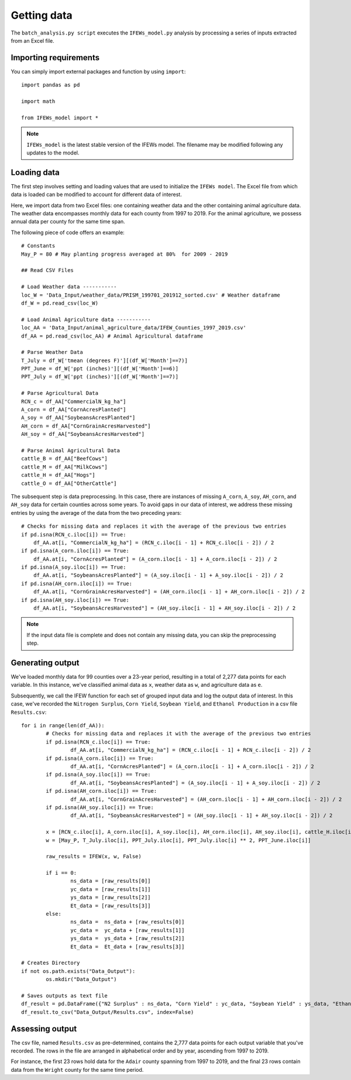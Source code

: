 Getting data
========================

The ``batch_analysis.py script`` executes the ``IFEWs_model.py`` analysis by processing a series of inputs extracted from an Excel file. 


Importing requirements 
------------------------------------
You can simply import external packages and function by using ``import``::

	import pandas as pd
	
	import math

	from IFEWs_model import *

.. note::

   ``IFEWs_model`` is the latest stable version of the IFEWs model. 
   The filename may be modified following any updates to the model. 
   

Loading data
------------------------------------

The first step involves setting and loading values that are used to initialize the ``IFEWs model``. The Excel file from which data is loaded can be modified to account for different data of interest. 

Here, we import data from two Excel files: one containing weather data and the other containing animal agriculture data. The weather data encompasses monthly data for each county from 1997 to 2019. For the animal agriculture, we possess annual data per county for the same time span. 

The following piece of code offers an example::

	# Constants
	May_P = 80 # May planting progress averaged at 80%  for 2009 - 2019

	## Read CSV Files

	# Load Weather data -----------
	loc_W = 'Data_Input/weather_data/PRISM_199701_201912_sorted.csv' # Weather dataframe
	df_W = pd.read_csv(loc_W)

	# Load Animal Agriculture data -----------
	loc_AA = 'Data_Input/animal_agriculture_data/IFEW_Counties_1997_2019.csv'
	df_AA = pd.read_csv(loc_AA) # Animal Agricultural dataframe

	# Parse Weather Data
	T_July = df_W['tmean (degrees F)'][(df_W['Month']==7)]
	PPT_June = df_W['ppt (inches)'][(df_W['Month']==6)]
	PPT_July = df_W['ppt (inches)'][(df_W['Month']==7)]

	# Parse Agricultural Data
	RCN_c = df_AA["CommercialN_kg_ha"]
	A_corn = df_AA["CornAcresPlanted"]
	A_soy = df_AA["SoybeansAcresPlanted"]
	AH_corn = df_AA["CornGrainAcresHarvested"]
	AH_soy = df_AA["SoybeansAcresHarvested"]

	# Parse Animal Agricultural Data
	cattle_B = df_AA["BeefCows"]
	cattle_M = df_AA["MilkCows"]
	cattle_H = df_AA["Hogs"]
	cattle_O = df_AA["OtherCattle"]


The subsequent step is data preprocessing. In this case, there are instances of missing ``A_corn``, ``A_soy``, ``AH_corn``, and ``AH_soy`` data for certain counties across some years. To avoid gaps in our data of interest, we address these missing entries by using the average of the data from the two preceding years::

    # Checks for missing data and replaces it with the average of the previous two entries
    if pd.isna(RCN_c.iloc[i]) == True:
        df_AA.at[i, "CommercialN_kg_ha"] = (RCN_c.iloc[i - 1] + RCN_c.iloc[i - 2]) / 2
    if pd.isna(A_corn.iloc[i]) == True:
        df_AA.at[i, "CornAcresPlanted"] = (A_corn.iloc[i - 1] + A_corn.iloc[i - 2]) / 2
    if pd.isna(A_soy.iloc[i]) == True:
        df_AA.at[i, "SoybeansAcresPlanted"] = (A_soy.iloc[i - 1] + A_soy.iloc[i - 2]) / 2
    if pd.isna(AH_corn.iloc[i]) == True:
        df_AA.at[i, "CornGrainAcresHarvested"] = (AH_corn.iloc[i - 1] + AH_corn.iloc[i - 2]) / 2
    if pd.isna(AH_soy.iloc[i]) == True:
        df_AA.at[i, "SoybeansAcresHarvested"] = (AH_soy.iloc[i - 1] + AH_soy.iloc[i - 2]) / 2

.. note::

	If the input data file is complete and does not contain any missing data, you can skip the preprocessing step.


Generating output
------------------------------------
We've loaded monthly data for 99 counties over a 23-year period, resulting in a total of 2,277 data points for each variable. In this instance, we've classified animal data as ``x``, weather data as ``w``, and agriculture data as ``e``. 

Subsequently, we call the IFEW function for each set of grouped input data and log the output data of interest.
In this case, we've recorded the ``Nitrogen Surplus``, ``Corn Yield``, ``Soybean Yield``, and ``Ethanol Production`` in a csv file ``Results.csv``::

	for i in range(len(df_AA)): 	
		# Checks for missing data and replaces it with the average of the previous two entries
		if pd.isna(RCN_c.iloc[i]) == True:
			df_AA.at[i, "CommercialN_kg_ha"] = (RCN_c.iloc[i - 1] + RCN_c.iloc[i - 2]) / 2
		if pd.isna(A_corn.iloc[i]) == True:
			df_AA.at[i, "CornAcresPlanted"] = (A_corn.iloc[i - 1] + A_corn.iloc[i - 2]) / 2
		if pd.isna(A_soy.iloc[i]) == True:
			df_AA.at[i, "SoybeansAcresPlanted"] = (A_soy.iloc[i - 1] + A_soy.iloc[i - 2]) / 2
		if pd.isna(AH_corn.iloc[i]) == True:
			df_AA.at[i, "CornGrainAcresHarvested"] = (AH_corn.iloc[i - 1] + AH_corn.iloc[i - 2]) / 2
		if pd.isna(AH_soy.iloc[i]) == True:
			df_AA.at[i, "SoybeansAcresHarvested"] = (AH_soy.iloc[i - 1] + AH_soy.iloc[i - 2]) / 2
					
		x = [RCN_c.iloc[i], A_corn.iloc[i], A_soy.iloc[i], AH_corn.iloc[i], AH_soy.iloc[i], cattle_H.iloc[i], cattle_B.iloc[i], cattle_M.iloc[i], cattle_O.iloc[i]] 
		w = [May_P, T_July.iloc[i], PPT_July.iloc[i], PPT_July.iloc[i] ** 2, PPT_June.iloc[i]]
	    
		raw_results = IFEW(x, w, False)
		
		if i == 0:
			ns_data = [raw_results[0]]
			yc_data = [raw_results[1]]
			ys_data = [raw_results[2]]
			Et_data = [raw_results[3]]
		else:
			ns_data =  ns_data + [raw_results[0]]
			yc_data =  yc_data + [raw_results[1]]
			ys_data =  ys_data + [raw_results[2]]
			Et_data =  Et_data + [raw_results[3]]

	# Creates Directory
	if not os.path.exists("Data_Output"):
		os.mkdir("Data_Output")

	# Saves outputs as text file
	df_result = pd.DataFrame({"N2 Surplus" : ns_data, "Corn Yield" : yc_data, "Soybean Yield" : ys_data, "Ethanol Production" : Et_data})
	df_result.to_csv("Data_Output/Results.csv", index=False)


Assessing output
------------------
The csv file, named ``Results.csv`` as pre-determined, contains the 2,777 data points for each output variable that you've recorded. The rows in the file are arranged in alphabetical order and by year, ascending from 1997 to 2019.

For instance, the first 23 rows hold data for the ``Adair`` county spanning from 1997 to 2019, and the final 23 rows contain data from the ``Wright`` county for the same time period.
